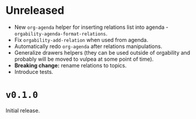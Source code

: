 * Unreleased
- New =org-agenda= helper for inserting relations list into agenda -
  =orgability-agenda-format-relations=.
- Fix =orgability-add-relation= when used from agenda.
- Automatically redo =org-agenda= after relations manipulations.
- Generalize drawers helpers (they can be used outside of orgability and
  probably will be moved to vulpea at some point of time).
- *Breaking change:* rename relations to topics.
- Introduce tests.

* ~v0.1.0~
Initial release.
